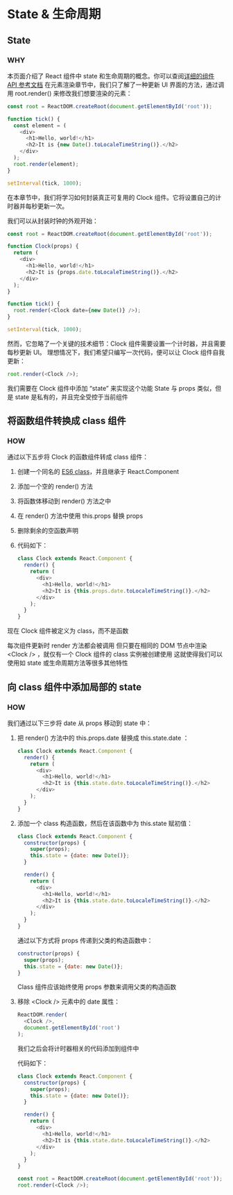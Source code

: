 * State & 生命周期

** State

*** WHY
本页面介绍了 React 组件中 state 和生命周期的概念。你可以查阅[[https://react.docschina.org/docs/react-component.html][详细的组件 API 参考文档]]
在元素渲染章节中，我们只了解了一种更新 UI 界面的方法，通过调用 root.render() 来修改我们想要渲染的元素：
#+begin_src js
  const root = ReactDOM.createRoot(document.getElementById('root'));
  
  function tick() {
    const element = (
      <div>
        <h1>Hello, world!</h1>
        <h2>It is {new Date().toLocaleTimeString()}.</h2>
      </div>
    );
    root.render(element);
  }

  setInterval(tick, 1000);
#+end_src

在本章节中，我们将学习如何封装真正可复用的 Clock 组件。它将设置自己的计时器并每秒更新一次。

我们可以从封装时钟的外观开始：
#+begin_src js
  const root = ReactDOM.createRoot(document.getElementById('root'));

  function Clock(props) {
    return (
      <div>
        <h1>Hello, world!</h1>
        <h2>It is {props.date.toLocaleTimeString()}.</h2>
      </div>
    );
  }

  function tick() {
    root.render(<Clock date={new Date()} />);
  }

  setInterval(tick, 1000);
#+end_src

然而，它忽略了一个关键的技术细节：Clock 组件需要设置一个计时器，并且需要每秒更新 UI。
理想情况下，我们希望只编写一次代码，便可以让 Clock 组件自我更新：
#+begin_src js
  root.render(<Clock />);
#+end_src

我们需要在 Clock 组件中添加 “state” 来实现这个功能
State 与 props 类似，但是 state 是私有的，并且完全受控于当前组件


** 将函数组件转换成 class 组件

*** HOW
通过以下五步将 Clock 的函数组件转成 class 组件：
1. 创建一个同名的 [[https://developer.mozilla.org/en/docs/Web/JavaScript/Reference/Classes][ES6 class]]，并且继承于 React.Component
2. 添加一个空的 render() 方法
3. 将函数体移动到 render() 方法之中
4. 在 render() 方法中使用 this.props 替换 props
5. 删除剩余的空函数声明
6. 代码如下：
   #+begin_src js
     class Clock extends React.Component {
       render() {
         return (
           <div>
             <h1>Hello, world!</h1>
             <h2>It is {this.props.date.toLocaleTimeString()}.</h2>
           </div>
         );
       }
     }
   #+end_src
现在 Clock 组件被定义为 class，而不是函数

每次组件更新时 render 方法都会被调用
但只要在相同的 DOM 节点中渲染 <Clock /> ，就仅有一个 Clock 组件的 class 实例被创建使用
这就使得我们可以使用如 state 或生命周期方法等很多其他特性

** 向 class 组件中添加局部的 state

*** HOW
我们通过以下三步将 date 从 props 移动到 state 中：
1. 把 render() 方法中的 this.props.date 替换成 this.state.date ：
   #+begin_src js
     class Clock extends React.Component {
       render() {
         return (
           <div>
             <h1>Hello, world!</h1>
             <h2>It is {this.state.date.toLocaleTimeString()}.</h2>
           </div>
         );
       }
     }
   #+end_src

2. 添加一个 class 构造函数，然后在该函数中为 this.state 赋初值：
   #+begin_src js
     class Clock extends React.Component {
       constructor(props) {
         super(props);
         this.state = {date: new Date()};
       }
    
       render() {
         return (
           <div>
             <h1>Hello, world!</h1>
             <h2>It is {this.state.date.toLocaleTimeString()}.</h2>
           </div>
         );
       }
     }
   #+end_src
   通过以下方式将 props 传递到父类的构造函数中：
   #+begin_src js
     constructor(props) {
       super(props);
       this.state = {date: new Date()};
     }
   #+end_src
   Class 组件应该始终使用 props 参数来调用父类的构造函数

3. 移除 <Clock /> 元素中的 date 属性：
   #+begin_src js
     ReactDOM.render(
       <Clock />,
       document.getElementById('root')
     );
   #+end_src

   我们之后会将计时器相关的代码添加到组件中

   代码如下：
   #+begin_src js
     class Clock extends React.Component {
       constructor(props) {
         super(props);
         this.state = {date: new Date()};
       }

       render() {
         return (
           <div>
             <h1>Hello, world!</h1>
             <h2>It is {this.state.date.toLocaleTimeString()}.</h2>
           </div>
         );
       }
     }

     const root = ReactDOM.createRoot(document.getElementById('root'));
     root.render(<Clock />);
   #+end_src

*** 
